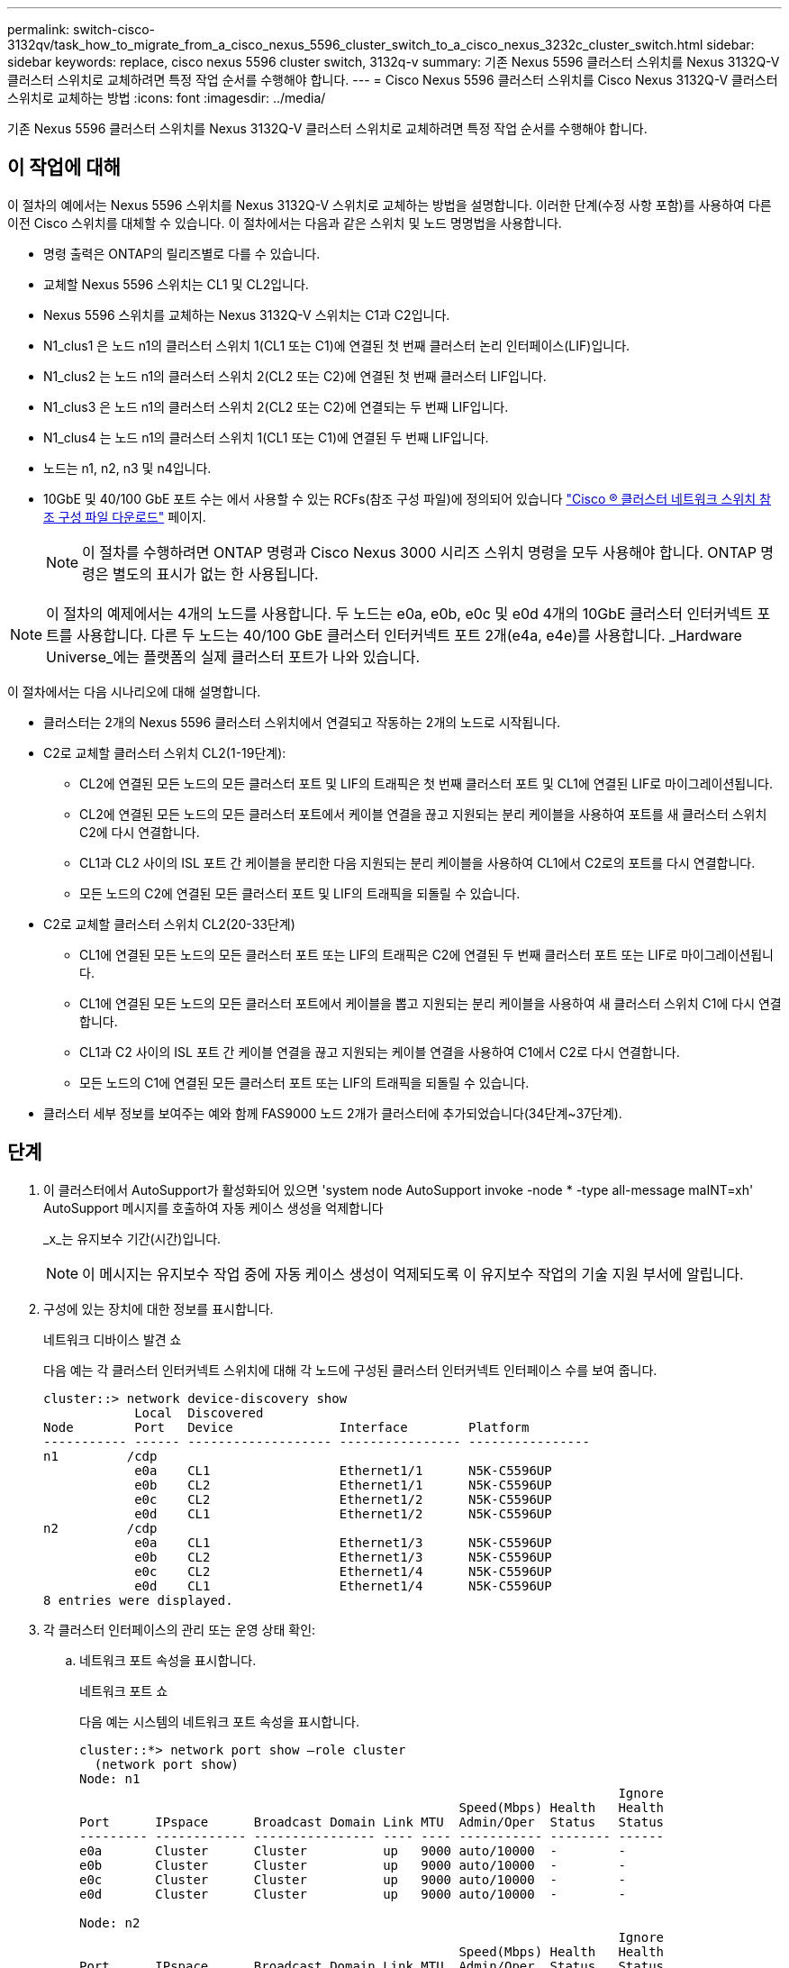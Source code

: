 ---
permalink: switch-cisco-3132qv/task_how_to_migrate_from_a_cisco_nexus_5596_cluster_switch_to_a_cisco_nexus_3232c_cluster_switch.html 
sidebar: sidebar 
keywords: replace, cisco nexus 5596 cluster switch, 3132q-v 
summary: 기존 Nexus 5596 클러스터 스위치를 Nexus 3132Q-V 클러스터 스위치로 교체하려면 특정 작업 순서를 수행해야 합니다. 
---
= Cisco Nexus 5596 클러스터 스위치를 Cisco Nexus 3132Q-V 클러스터 스위치로 교체하는 방법
:icons: font
:imagesdir: ../media/


[role="lead"]
기존 Nexus 5596 클러스터 스위치를 Nexus 3132Q-V 클러스터 스위치로 교체하려면 특정 작업 순서를 수행해야 합니다.



== 이 작업에 대해

이 절차의 예에서는 Nexus 5596 스위치를 Nexus 3132Q-V 스위치로 교체하는 방법을 설명합니다. 이러한 단계(수정 사항 포함)를 사용하여 다른 이전 Cisco 스위치를 대체할 수 있습니다. 이 절차에서는 다음과 같은 스위치 및 노드 명명법을 사용합니다.

* 명령 출력은 ONTAP의 릴리즈별로 다를 수 있습니다.
* 교체할 Nexus 5596 스위치는 CL1 및 CL2입니다.
* Nexus 5596 스위치를 교체하는 Nexus 3132Q-V 스위치는 C1과 C2입니다.
* N1_clus1 은 노드 n1의 클러스터 스위치 1(CL1 또는 C1)에 연결된 첫 번째 클러스터 논리 인터페이스(LIF)입니다.
* N1_clus2 는 노드 n1의 클러스터 스위치 2(CL2 또는 C2)에 연결된 첫 번째 클러스터 LIF입니다.
* N1_clus3 은 노드 n1의 클러스터 스위치 2(CL2 또는 C2)에 연결되는 두 번째 LIF입니다.
* N1_clus4 는 노드 n1의 클러스터 스위치 1(CL1 또는 C1)에 연결된 두 번째 LIF입니다.
* 노드는 n1, n2, n3 및 n4입니다.
* 10GbE 및 40/100 GbE 포트 수는 에서 사용할 수 있는 RCFs(참조 구성 파일)에 정의되어 있습니다 https://mysupport.netapp.com/NOW/download/software/sanswitch/fcp/Cisco/netapp_cnmn/download.shtml["Cisco ® 클러스터 네트워크 스위치 참조 구성 파일 다운로드"^] 페이지.
+
[NOTE]
====
이 절차를 수행하려면 ONTAP 명령과 Cisco Nexus 3000 시리즈 스위치 명령을 모두 사용해야 합니다. ONTAP 명령은 별도의 표시가 없는 한 사용됩니다.

====


[NOTE]
====
이 절차의 예제에서는 4개의 노드를 사용합니다. 두 노드는 e0a, e0b, e0c 및 e0d 4개의 10GbE 클러스터 인터커넥트 포트를 사용합니다. 다른 두 노드는 40/100 GbE 클러스터 인터커넥트 포트 2개(e4a, e4e)를 사용합니다. _Hardware Universe_에는 플랫폼의 실제 클러스터 포트가 나와 있습니다.

====
이 절차에서는 다음 시나리오에 대해 설명합니다.

* 클러스터는 2개의 Nexus 5596 클러스터 스위치에서 연결되고 작동하는 2개의 노드로 시작됩니다.
* C2로 교체할 클러스터 스위치 CL2(1-19단계):
+
** CL2에 연결된 모든 노드의 모든 클러스터 포트 및 LIF의 트래픽은 첫 번째 클러스터 포트 및 CL1에 연결된 LIF로 마이그레이션됩니다.
** CL2에 연결된 모든 노드의 모든 클러스터 포트에서 케이블 연결을 끊고 지원되는 분리 케이블을 사용하여 포트를 새 클러스터 스위치 C2에 다시 연결합니다.
** CL1과 CL2 사이의 ISL 포트 간 케이블을 분리한 다음 지원되는 분리 케이블을 사용하여 CL1에서 C2로의 포트를 다시 연결합니다.
** 모든 노드의 C2에 연결된 모든 클러스터 포트 및 LIF의 트래픽을 되돌릴 수 있습니다.


* C2로 교체할 클러스터 스위치 CL2(20-33단계)
+
** CL1에 연결된 모든 노드의 모든 클러스터 포트 또는 LIF의 트래픽은 C2에 연결된 두 번째 클러스터 포트 또는 LIF로 마이그레이션됩니다.
** CL1에 연결된 모든 노드의 모든 클러스터 포트에서 케이블을 뽑고 지원되는 분리 케이블을 사용하여 새 클러스터 스위치 C1에 다시 연결합니다.
** CL1과 C2 사이의 ISL 포트 간 케이블 연결을 끊고 지원되는 케이블 연결을 사용하여 C1에서 C2로 다시 연결합니다.
** 모든 노드의 C1에 연결된 모든 클러스터 포트 또는 LIF의 트래픽을 되돌릴 수 있습니다.


* 클러스터 세부 정보를 보여주는 예와 함께 FAS9000 노드 2개가 클러스터에 추가되었습니다(34단계~37단계).




== 단계

. 이 클러스터에서 AutoSupport가 활성화되어 있으면 'system node AutoSupport invoke -node * -type all-message maINT=xh' AutoSupport 메시지를 호출하여 자동 케이스 생성을 억제합니다
+
_x_는 유지보수 기간(시간)입니다.

+
[NOTE]
====
이 메시지는 유지보수 작업 중에 자동 케이스 생성이 억제되도록 이 유지보수 작업의 기술 지원 부서에 알립니다.

====
. 구성에 있는 장치에 대한 정보를 표시합니다.
+
네트워크 디바이스 발견 쇼

+
다음 예는 각 클러스터 인터커넥트 스위치에 대해 각 노드에 구성된 클러스터 인터커넥트 인터페이스 수를 보여 줍니다.

+
[listing]
----
cluster::> network device-discovery show
            Local  Discovered
Node        Port   Device              Interface        Platform
----------- ------ ------------------- ---------------- ----------------
n1         /cdp
            e0a    CL1                 Ethernet1/1      N5K-C5596UP
            e0b    CL2                 Ethernet1/1      N5K-C5596UP
            e0c    CL2                 Ethernet1/2      N5K-C5596UP
            e0d    CL1                 Ethernet1/2      N5K-C5596UP
n2         /cdp
            e0a    CL1                 Ethernet1/3      N5K-C5596UP
            e0b    CL2                 Ethernet1/3      N5K-C5596UP
            e0c    CL2                 Ethernet1/4      N5K-C5596UP
            e0d    CL1                 Ethernet1/4      N5K-C5596UP
8 entries were displayed.
----
. 각 클러스터 인터페이스의 관리 또는 운영 상태 확인:
+
.. 네트워크 포트 속성을 표시합니다.
+
네트워크 포트 쇼

+
다음 예는 시스템의 네트워크 포트 속성을 표시합니다.

+
[listing]
----
cluster::*> network port show –role cluster
  (network port show)
Node: n1
                                                                       Ignore
                                                  Speed(Mbps) Health   Health
Port      IPspace      Broadcast Domain Link MTU  Admin/Oper  Status   Status
--------- ------------ ---------------- ---- ---- ----------- -------- ------
e0a       Cluster      Cluster          up   9000 auto/10000  -        -
e0b       Cluster      Cluster          up   9000 auto/10000  -        -
e0c       Cluster      Cluster          up   9000 auto/10000  -        -
e0d       Cluster      Cluster          up   9000 auto/10000  -        -

Node: n2
                                                                       Ignore
                                                  Speed(Mbps) Health   Health
Port      IPspace      Broadcast Domain Link MTU  Admin/Oper  Status   Status
--------- ------------ ---------------- ---- ---- ----------- -------- ------
e0a       Cluster      Cluster          up   9000  auto/10000 -        -
e0b       Cluster      Cluster          up   9000  auto/10000 -        -
e0c       Cluster      Cluster          up   9000  auto/10000 -        -
e0d       Cluster      Cluster          up   9000  auto/10000 -        -
8 entries were displayed.
----
.. 논리 인터페이스에 대한 정보 표시: + "network interface show"
+
다음 예에서는 시스템의 모든 LIF에 대한 일반 정보를 표시합니다.

+
[listing]
----
cluster::*> network interface show -role cluster
 (network interface show)
            Logical    Status     Network            Current       Current Is
Vserver     Interface  Admin/Oper Address/Mask       Node          Port    Home
----------- ---------- ---------- ------------------ ------------- ------- ----
Cluster
            n1_clus1   up/up      10.10.0.1/24       n1            e0a     true
            n1_clus2   up/up      10.10.0.2/24       n1            e0b     true
            n1_clus3   up/up      10.10.0.3/24       n1            e0c     true
            n1_clus4   up/up      10.10.0.4/24       n1            e0d     true
            n2_clus1   up/up      10.10.0.5/24       n2            e0a     true
            n2_clus2   up/up      10.10.0.6/24       n2            e0b     true
            n2_clus3   up/up      10.10.0.7/24       n2            e0c     true
            n2_clus4   up/up      10.10.0.8/24       n2            e0d     true
8 entries were displayed.
----
.. 검색된 클러스터 스위치에 대한 정보 표시: + 'system cluster-switch show
+
다음 예는 클러스터에 알려진 클러스터 스위치와 해당 관리 IP 주소를 표시합니다.

+
[listing]
----
cluster::*> system cluster-switch show

Switch                        Type               Address         Model
----------------------------- ------------------ --------------- ---------------
CL1                           cluster-network    10.10.1.101     NX5596
     Serial Number: 01234567
      Is Monitored: true
            Reason:
  Software Version: Cisco Nexus Operating System (NX-OS) Software, Version
                    7.1(1)N1(1)
    Version Source: CDP
CL2                           cluster-network    10.10.1.102     NX5596
     Serial Number: 01234568
      Is Monitored: true
            Reason:
  Software Version: Cisco Nexus Operating System (NX-OS) Software, Version
                    7.1(1)N1(1)
    Version Source: CDP

2 entries were displayed.
----


. 클러스터 LIF clus1과 clus2의 두 노드에서 '-auto-revert' 매개 변수를 'false'로 설정합니다.
+
네트워크 인터페이스 수정

+
[listing]
----

cluster::*> network interface modify -vserver node1 -lif clus1 -auto-revert false
cluster::*> network interface modify -vserver node1 -lif clus2 -auto-revert false
cluster::*> network interface modify -vserver node2 -lif clus1 -auto-revert false
cluster::*> network interface modify -vserver node2 -lif clus2 -auto-revert false
----
. 필요에 따라 새 3132Q-V 스위치에 적절한 RCF 및 이미지가 설치되었는지 확인하고 사용자 및 암호, 네트워크 주소 등과 같은 필수 사이트 사용자 지정을 수행합니다.
+
이때 두 스위치를 모두 준비해야 합니다. RCF 및 이미지를 업그레이드해야 하는 경우 다음 단계를 따르십시오.

+
.. NetApp Support 사이트의 _Cisco 이더넷 스위치_ 페이지로 이동하십시오.
+
http://support.netapp.com/NOW/download/software/cm_switches/["Cisco 이더넷 스위치"^]

.. 스위치 및 필요한 소프트웨어 버전을 해당 페이지의 표에 기록합니다.
.. RCF의 적절한 버전을 다운로드합니다.
.. Description * 페이지에서 * continue * 를 클릭하고 사용권 계약에 동의한 다음 * Download * 페이지의 지침에 따라 RCF를 다운로드합니다.
.. 해당 버전의 이미지 소프트웨어를 다운로드합니다.
+
__ONTAP 8.x 이상 클러스터 및 관리 네트워크 스위치 참조 구성 파일_ 다운로드 페이지를 참조하여 해당 버전을 클릭합니다.

+
올바른 버전을 찾으려면 _ONTAP 8.x 이상 클러스터 네트워크 스위치 다운로드 페이지_를 참조하십시오.



. 교체할 두 번째 Nexus 5596 스위치에 연결된 LIF 마이그레이션:
+
네트워크 인터페이스 마이그레이션

+
다음 예에서는 n1과 n2 를 보여 주지만 LIF 마이그레이션은 모든 노드에서 수행되어야 합니다.

+
[listing]
----
cluster::*> network interface migrate -vserver Cluster -lif n1_clus2 -source-node n1 –
destination-node n1 -destination-port e0a
cluster::*> network interface migrate -vserver Cluster -lif n1_clus3 -source-node n1 –
destination-node n1 -destination-port e0d
cluster::*> network interface migrate -vserver Cluster -lif n2_clus2 -source-node n2 –
destination-node n2 -destination-port e0a
cluster::*> network interface migrate -vserver Cluster -lif n2_clus3 -source-node n2 –
destination-node n2 -destination-port e0d
----
. 클러스터의 상태 확인:
+
네트워크 인터페이스 쇼

+
다음 예에서는 이전 'network interface migrate' 명령의 결과를 보여 줍니다.

+
[listing]
----
cluster::*> network interface show -role cluster
 (network interface show)
            Logical    Status     Network            Current       Current Is
Vserver     Interface  Admin/Oper Address/Mask       Node          Port    Home
----------- ---------- ---------- ------------------ ------------- ------- ----
Cluster
            n1_clus1   up/up      10.10.0.1/24       n1            e0a     true
            n1_clus2   up/up      10.10.0.2/24       n1            e0a     false
            n1_clus3   up/up      10.10.0.3/24       n1            e0d     false
            n1_clus4   up/up      10.10.0.4/24       n1            e0d     true
            n2_clus1   up/up      10.10.0.5/24       n2            e0a     true
            n2_clus2   up/up      10.10.0.6/24       n2            e0a     false
            n2_clus3   up/up      10.10.0.7/24       n2            e0d     false
            n2_clus4   up/up      10.10.0.8/24       n2            e0d     true
8 entries were displayed.
----
. 스위치 CL2에 물리적으로 연결된 클러스터 인터커넥트 포트를 종료합니다.
+
네트워크 포트 수정

+
다음 명령을 실행하면 n1과 n2 에서 지정된 포트가 종료되지만 모든 노드에서 포트가 종료되어야 합니다.

+
[listing]
----

cluster::*> network port modify -node n1 -port e0b -up-admin false
cluster::*> network port modify -node n1 -port e0c -up-admin false
cluster::*> network port modify -node n2 -port e0b -up-admin false
cluster::*> network port modify -node n2 -port e0c -up-admin false
----
. 원격 클러스터 인터페이스에 대해 ping을 수행하고 RPC 서버 검사를 수행합니다.
+
'클러스터 ping 클러스터'

+
다음 예는 원격 클러스터 인터페이스를 ping하는 방법을 보여줍니다.

+
[listing]
----
cluster::*> cluster ping-cluster -node n1
Host is n1
Getting addresses from network interface table...
Cluster n1_clus1 n1		e0a	10.10.0.1
Cluster n1_clus2 n1		e0b	10.10.0.2
Cluster n1_clus3 n1		e0c	10.10.0.3
Cluster n1_clus4 n1		e0d	10.10.0.4
Cluster n2_clus1 n2		e0a	10.10.0.5
Cluster n2_clus2 n2		e0b	10.10.0.6
Cluster n2_clus3 n2		e0c	10.10.0.7
Cluster n2_clus4 n2		e0d	10.10.0.8

Local = 10.10.0.1 10.10.0.2 10.10.0.3 10.10.0.4
Remote = 10.10.0.5 10.10.0.6 10.10.0.7 10.10.0.8
Cluster Vserver Id = 4294967293
Ping status:
....
Basic connectivity succeeds on 16 path(s)
Basic connectivity fails on 0 path(s)
................
Detected 1500 byte MTU on 16 path(s):
    Local 10.10.0.1 to Remote 10.10.0.5
    Local 10.10.0.1 to Remote 10.10.0.6
    Local 10.10.0.1 to Remote 10.10.0.7
    Local 10.10.0.1 to Remote 10.10.0.8
    Local 10.10.0.2 to Remote 10.10.0.5
    Local 10.10.0.2 to Remote 10.10.0.6
    Local 10.10.0.2 to Remote 10.10.0.7
    Local 10.10.0.2 to Remote 10.10.0.8
    Local 10.10.0.3 to Remote 10.10.0.5
    Local 10.10.0.3 to Remote 10.10.0.6
    Local 10.10.0.3 to Remote 10.10.0.7
    Local 10.10.0.3 to Remote 10.10.0.8
    Local 10.10.0.4 to Remote 10.10.0.5
    Local 10.10.0.4 to Remote 10.10.0.6
    Local 10.10.0.4 to Remote 10.10.0.7
    Local 10.10.0.4 to Remote 10.10.0.8
Larger than PMTU communication succeeds on 16 path(s)
RPC status:
4 paths up, 0 paths down (tcp check)
4 paths up, 0 paths down (udp check
----
. 활성 Nexus 5596 스위치 CL1에서 ISL 포트 41 ~ 48을 종료합니다.
+
다음 예에서는 Nexus 5596 스위치 CL1에서 ISL 포트 41 ~ 48을 종료하는 방법을 보여 줍니다.

+
[listing]
----

(CL1)# configure
(CL1)(Config)# interface e1/41-48
(CL1)(config-if-range)# shutdown
(CL1)(config-if-range)# exit
(CL1)(Config)# exit
(CL1)#
----
+
Nexus 5010 또는 5020을 교체하는 경우 1페이지의 ISL에 적합한 포트 번호를 지정하십시오.

. CL1과 C2 사이에 임시 ISL을 구축합니다.
+
다음 예에서는 CL1과 C2 간에 임시 ISL을 설정하는 방법을 보여 줍니다.

+
[source, nolinebreak]
----

C2# configure
C2(config)# interface port-channel 2
C2(config-if)# switchport mode trunk
C2(config-if)# spanning-tree port type network
C2(config-if)# mtu 9216
C2(config-if)# interface breakout module 1 port 24 map 10g-4x
C2(config)# interface e1/24/1-4
C2(config-if-range)# switchport mode trunk
C2(config-if-range)# mtu 9216
C2(config-if-range)# channel-group 2 mode active
C2(config-if-range)# exit
C2(config-if)# exit
----
. 모든 노드에서 Nexus 5596 스위치 CL2에 연결된 모든 케이블을 분리합니다.
+
지원되는 케이블 연결을 사용하여 모든 노드의 분리된 포트를 Nexus 3132Q-V 스위치 C2에 다시 연결합니다.

. Nexus 5596 스위치 CL2에서 모든 케이블을 분리합니다.
+
새 Cisco 3132Q-V 스위치 C2의 포트 1/24를 기존 Nexus 5596, CL1의 포트 45-48에 연결하는 SFP+ 브레이크아웃 케이블에 해당 Cisco QSFP를 연결합니다.

. 실행 중인 구성에서 인터페이스 eth1/45-48에 이미 채널 그룹 1 모드가 활성화되어 있는지 확인합니다.
. 활성 Nexus 5596 스위치 CL1에서 ISL 포트 45 - 48을 가져옵니다.
+
다음 예에서는 ISL 포트 45 - 48이 가동되는 것을 보여 줍니다.

+
[listing]
----

(CL1)# configure
(CL1)(Config)# interface e1/45-48
(CL1)(config-if-range)# no shutdown
(CL1)(config-if-range)# exit
(CL1)(Config)# exit
(CL1)#
----
. Nexus 5596 스위치 CL1에서 ISL이 "작동" 상태인지 확인합니다.
+
'포트-채널 요약

+
포트 eth1/45 ~ eth1/48은 포트 채널에서 ISL 포트가 "UP"임을 나타내는 (P)이어야 합니다.

+
[listing]
----
Example
CL1# show port-channel summary
Flags: D - Down         P - Up in port-channel (members)
       I - Individual   H - Hot-standby (LACP only)
       s - Suspended    r - Module-removed
       S - Switched     R - Routed
       U - Up (port-channel)
       M - Not in use. Min-links not met
--------------------------------------------------------------------------------
Group Port-        Type   Protocol  Member Ports
      Channel
--------------------------------------------------------------------------------
1     Po1(SU)      Eth    LACP      Eth1/41(D)   Eth1/42(D)   Eth1/43(D)
                                    Eth1/44(D)   Eth1/45(P)   Eth1/46(P)
                                    Eth1/47(P)   Eth1/48(P)
----
. 3132Q-V 스위치 C2에서 ISL이 "UP"인지 확인합니다.
+
'포트-채널 요약

+
포트 eth1/24/1, eth1/24/2, eth1/24/3 및 eth1/24/4는 포트 채널에서 ISL 포트가 "UP"임을 나타내는 P를 표시해야 합니다.

+
[listing]
----
C2# show port-channel summary
Flags: D - Down         P - Up in port-channel (members)
       I - Individual   H - Hot-standby (LACP only)
       s - Suspended    r - Module-removed
       S - Switched     R - Routed
       U - Up (port-channel)
       M - Not in use. Min-links not met
--------------------------------------------------------------------------------
Group Port-        Type   Protocol  Member Ports
      Channel
--------------------------------------------------------------------------------
1     Po1(SU)      Eth    LACP      Eth1/31(D)   Eth1/32(D)
2     Po2(SU)      Eth    LACP      Eth1/24/1(P)  Eth1/24/2(P)  Eth1/24/3(P)
                                    Eth1/24/4(P)
----
. 모든 노드에서 3132Q-V 스위치 C2에 연결된 모든 클러스터 인터커넥트 포트를 불러옵니다.
+
네트워크 포트 수정

+
다음 예에서는 n1 및 n2 노드에서 지정된 포트가 가동되는 것을 보여 줍니다.

+
[listing]
----

cluster::*> network port modify -node n1 -port e0b -up-admin true
cluster::*> network port modify -node n1 -port e0c -up-admin true
cluster::*> network port modify -node n2 -port e0b -up-admin true
cluster::*> network port modify -node n2 -port e0c -up-admin true
----
. 모든 노드에서 C2에 연결된 마이그레이션된 모든 클러스터 인터커넥트 LIF를 되돌립니다.
+
네트워크 인터페이스 복원

+
다음 예에서는 n1 및 n2 노드의 홈 포트로 되돌아갈 마이그레이션된 클러스터 LIF를 보여 줍니다.

+
[listing]
----


cluster::*> network interface revert -vserver Cluster -lif n1_clus2
cluster::*> network interface revert -vserver Cluster -lif n1_clus3
cluster::*> network interface revert -vserver Cluster -lif n2_clus2
cluster::*> network interface revert -vserver Cluster -lif n2_clus3
----
. 모든 클러스터 인터커넥트 포트가 이제 홈 으로 되돌려졌는지 확인합니다.
+
네트워크 인터페이스 쇼

+
다음 예제는 clus2의 LIF가 홈 포트로 되돌려진 것을 보여 주고 현재 포트 열의 포트가 "홈" 열에서 "참" 상태인 경우 LIF가 성공적으로 되돌려지는 것을 보여 줍니다. '홈'이 '거짓'이면 LIF는 되돌릴 수 없습니다.

+
[listing]
----
cluster::*> network interface show -role cluster
(network interface show)
            Logical    Status     Network            Current       Current Is
Vserver     Interface  Admin/Oper Address/Mask       Node          Port    Home
----------- ---------- ---------- ------------------ ------------- ------- ----
Cluster
            n1_clus1   up/up      10.10.0.1/24       n1            e0a     true
            n1_clus2   up/up      10.10.0.2/24       n1            e0b     true
            n1_clus3   up/up      10.10.0.3/24       n1            e0c     true
            n1_clus4   up/up      10.10.0.4/24       n1            e0d     true
            n2_clus1   up/up      10.10.0.5/24       n2            e0a     true
            n2_clus2   up/up      10.10.0.6/24       n2            e0b     true
            n2_clus3   up/up      10.10.0.7/24       n2            e0c     true
            n2_clus4   up/up      10.10.0.8/24       n2            e0d     true
8 entries were displayed.
----
. 클러스터된 포트가 연결되었는지 확인합니다.
+
네트워크 포트 쇼

+
다음 예에서는 이전의 'network port modify' 명령의 결과를 보여 주며, 모든 클러스터 상호 연결이 'up'인지 확인합니다.

+
[listing]
----
cluster::*> network port show -role cluster
  (network port show)
Node: n1
                                                                       Ignore
                                                  Speed(Mbps) Health   Health
Port      IPspace      Broadcast Domain Link MTU  Admin/Oper  Status   Status
--------- ------------ ---------------- ---- ---- ----------- -------- ------
e0a       Cluster      Cluster          up   9000 auto/10000  -        -
e0b       Cluster      Cluster          up   9000 auto/10000  -        -
e0c       Cluster      Cluster          up   9000 auto/10000  -        -
e0d       Cluster      Cluster          up   9000 auto/10000  -        -

Node: n2
                                                                       Ignore
                                                  Speed(Mbps) Health   Health
Port      IPspace      Broadcast Domain Link MTU  Admin/Oper  Status   Status
--------- ------------ ---------------- ---- ---- ----------- -------- ------
e0a       Cluster      Cluster          up   9000  auto/10000 -        -
e0b       Cluster      Cluster          up   9000  auto/10000 -        -
e0c       Cluster      Cluster          up   9000  auto/10000 -        -
e0d       Cluster      Cluster          up   9000  auto/10000 -        -
8 entries were displayed.
----
. 원격 클러스터 인터페이스에 대해 ping을 수행하고 RPC 서버 검사를 수행합니다.
+
'클러스터 ping 클러스터'

+
다음 예는 원격 클러스터 인터페이스를 ping하는 방법을 보여줍니다.

+
[listing]
----
cluster::*> cluster ping-cluster -node n1
Host is n1
Getting addresses from network interface table...
Cluster n1_clus1 n1		e0a	10.10.0.1
Cluster n1_clus2 n1		e0b	10.10.0.2
Cluster n1_clus3 n1		e0c	10.10.0.3
Cluster n1_clus4 n1		e0d	10.10.0.4
Cluster n2_clus1 n2		e0a	10.10.0.5
Cluster n2_clus2 n2		e0b	10.10.0.6
Cluster n2_clus3 n2		e0c	10.10.0.7
Cluster n2_clus4 n2		e0d	10.10.0.8

Local = 10.10.0.1 10.10.0.2 10.10.0.3 10.10.0.4
Remote = 10.10.0.5 10.10.0.6 10.10.0.7 10.10.0.8
Cluster Vserver Id = 4294967293
Ping status:
....
Basic connectivity succeeds on 16 path(s)
Basic connectivity fails on 0 path(s)
................
Detected 1500 byte MTU on 16 path(s):
    Local 10.10.0.1 to Remote 10.10.0.5
    Local 10.10.0.1 to Remote 10.10.0.6
    Local 10.10.0.1 to Remote 10.10.0.7
    Local 10.10.0.1 to Remote 10.10.0.8
    Local 10.10.0.2 to Remote 10.10.0.5
    Local 10.10.0.2 to Remote 10.10.0.6
    Local 10.10.0.2 to Remote 10.10.0.7
    Local 10.10.0.2 to Remote 10.10.0.8
    Local 10.10.0.3 to Remote 10.10.0.5
    Local 10.10.0.3 to Remote 10.10.0.6
    Local 10.10.0.3 to Remote 10.10.0.7
    Local 10.10.0.3 to Remote 10.10.0.8
    Local 10.10.0.4 to Remote 10.10.0.5
    Local 10.10.0.4 to Remote 10.10.0.6
    Local 10.10.0.4 to Remote 10.10.0.7
    Local 10.10.0.4 to Remote 10.10.0.8
Larger than PMTU communication succeeds on 16 path(s)
RPC status:
4 paths up, 0 paths down (tcp check)
4 paths up, 0 paths down (udp check)
----
. 클러스터의 각 노드에서 교체할 첫 번째 Nexus 5596 스위치 CL1과 연결된 인터페이스를 마이그레이션합니다.
+
네트워크 인터페이스 마이그레이션

+
다음 예에서는 n1 및 n2 노드에서 마이그레이션되는 포트 또는 LIF를 보여 줍니다.

+
[listing]
----

cluster::*> network interface migrate -vserver Cluster -lif n1_clus1 -source-node n1 -
destination-node n1 -destination-port e0b
cluster::*> network interface migrate -vserver Cluster -lif n1_clus4 -source-node n1 -
destination-node n1 -destination-port e0c
cluster::*> network interface migrate -vserver Cluster -lif n2_clus1 -source-node n2 -
destination-node n2 -destination-port e0b
cluster::*> network interface migrate -vserver Cluster -lif n2_clus4 -source-node n2 -
destination-node n2 -destination-port e0c
----
. 클러스터 상태 확인:
+
네트워크 인터페이스 쇼

+
다음 예에서는 필요한 클러스터 LIF가 클러스터 스위치 C2에서 호스팅되는 적절한 클러스터 포트로 마이그레이션되었음을 보여 줍니다.

+
[listing]
----
 (network interface show)
            Logical    Status     Network            Current       Current Is
Vserver     Interface  Admin/Oper Address/Mask       Node          Port    Home
----------- ---------- ---------- ------------------ ------------- ------- ----
Cluster
            n1_clus1   up/up      10.10.0.1/24       n1            e0b     false
            n1_clus2   up/up      10.10.0.2/24       n1            e0b     true
            n1_clus3   up/up      10.10.0.3/24       n1            e0c     true
            n1_clus4   up/up      10.10.0.4/24       n1            e0c     false
            n2_clus1   up/up      10.10.0.5/24       n2            e0b     false
            n2_clus2   up/up      10.10.0.6/24       n2            e0b     true
            n2_clus3   up/up      10.10.0.7/24       n2            e0c     true
            n2_clus4   up/up      10.10.0.8/24       n2            e0c     false
8 entries were displayed.

----- ------- ----
----
. 모든 노드에서 CL1에 연결된 노드 포트를 종료합니다.
+
네트워크 포트 수정

+
다음 예는 n1 및 n2 노드에서 종료되는 지정된 포트를 보여줍니다.

+
[listing]
----

cluster::*> network port modify -node n1 -port e0a -up-admin false
cluster::*> network port modify -node n1 -port e0d -up-admin false
cluster::*> network port modify -node n2 -port e0a -up-admin false
cluster::*> network port modify -node n2 -port e0d -up-admin false
----
. 활성 3132Q-V 스위치 C2:'셧다운'에서 ISL 포트 24, 31 및 32를 종료합니다
+
다음 예에서는 ISL 24, 31 및 32를 종료하는 방법을 보여 줍니다.

+
[source, noline]
----

C2# configure
C2(Config)# interface e1/24/1-4
C2(config-if-range)# shutdown
C2(config-if-range)# exit
C2(config)# interface 1/31-32
C2(config-if-range)# shutdown
C2(config-if-range)# exit
C2(config-if)# exit
C2#
----
. 모든 노드에서 Nexus 5596 스위치 CL1에 연결된 모든 케이블을 분리합니다.
+
지원되는 케이블 연결을 사용하여 모든 노드의 분리된 포트를 Nexus 3132Q-V 스위치 C1에 다시 연결합니다.

. Nexus 3132Q-V C2 포트 e1/24에서 QSFP 브레이크아웃 케이블을 분리합니다.
+
지원되는 Cisco QSFP 광 케이블 또는 직접 연결 케이블을 사용하여 C1의 포트 e1/31 및 e1/32를 C2의 포트 e1/31 및 e1/32에 연결합니다.

. 포트 24에서 구성을 복원하고 C2에서 임시 포트 채널 2를 제거합니다.
+
[source, nolinebreak]
----

C2# configure
C2(config)# no interface breakout module 1 port 24 map 10g-4x
C2(config)# no interface port-channel 2
C2(config-if)# int e1/24
C2(config-if)# description 40GbE Node Port
C2(config-if)# spanning-tree port type edge
C2(config-if)# spanning-tree bpduguard enable
C2(config-if)# mtu 9216
C2(config-if-range)# exit
C2(config)# exit
C2# copy running-config startup-config
[########################################] 100%
Copy Complete.
----
. 활성 3132Q-V 스위치인 C2에서 ISL 포트 31 및 32를 "no shutdown"으로 불러옵니다
+
다음 예에서는 3132Q-V 스위치 C2에서 ISL 31 및 32를 가져오는 방법을 보여 줍니다.

+
[listing]
----


C2# configure
C2(config)# interface ethernet 1/31-32
C2(config-if-range)# no shutdown
C2(config-if-range)# exit
C2(config)# exit
C2# copy running-config startup-config
[########################################] 100%
Copy Complete.
----
. 3132Q-V 스위치 C2:'포트-채널 요약'에서 ISL 연결이 'UP'인지 확인합니다
+
포트 Eth1/31과 Eth1/32는 포트 채널에서 ISL 포트가 모두 "위쪽"으로 표시되어야 합니다.

+
[listing]
----

C1# show port-channel summary
Flags: D - Down         P - Up in port-channel (members)
       I - Individual   H - Hot-standby (LACP only)
       s - Suspended    r - Module-removed
       S - Switched     R - Routed
       U - Up (port-channel)
       M - Not in use. Min-links not met
--------------------------------------------------------------------------------
Group Port-        Type   Protocol  Member Ports
      Channel
--------------------------------------------------------------------------------
1     Po1(SU)      Eth    LACP      Eth1/31(P)   Eth1/32(P)
----
. 모든 노드에서 새 3132Q-V 스위치 C1에 연결된 모든 클러스터 인터커넥트 포트를 불러옵니다.
+
네트워크 포트 수정

+
다음 예에서는 3132Q-V 스위치 C1에서 n1 및 n2에 대해 연결되는 모든 클러스터 인터커넥트 포트를 보여 줍니다.

+
[listing]
----

cluster::*> network port modify -node n1 -port e0a -up-admin true
cluster::*> network port modify -node n1 -port e0d -up-admin true
cluster::*> network port modify -node n2 -port e0a -up-admin true
cluster::*> network port modify -node n2 -port e0d -up-admin true
----
. 클러스터 노드 포트의 상태 'network port show'를 확인한다
+
다음 예에서는 새 3132Q-V 스위치 C1의 모든 노드에 있는 모든 클러스터 인터커넥트 포트가 "UP"인지 확인합니다.

+
[listing]
----
cluster::*> network port show –role cluster
  (network port show)
Node: n1
                                                                       Ignore
                                                  Speed(Mbps) Health   Health
Port      IPspace      Broadcast Domain Link MTU  Admin/Oper  Status   Status
--------- ------------ ---------------- ---- ---- ----------- -------- ------
e0a       Cluster      Cluster          up   9000 auto/10000  -        -
e0b       Cluster      Cluster          up   9000 auto/10000  -        -
e0c       Cluster      Cluster          up   9000 auto/10000  -        -
e0d       Cluster      Cluster          up   9000 auto/10000  -        -

Node: n2
                                                                       Ignore
                                                  Speed(Mbps) Health   Health
Port      IPspace      Broadcast Domain Link MTU  Admin/Oper  Status   Status
--------- ------------ ---------------- ---- ---- ----------- -------- ------
e0a       Cluster      Cluster          up   9000  auto/10000 -        -
e0b       Cluster      Cluster          up   9000  auto/10000 -        -
e0c       Cluster      Cluster          up   9000  auto/10000 -        -
e0d       Cluster      Cluster          up   9000  auto/10000 -        -
8 entries were displayed.
----
. 모든 노드에서 특정 클러스터 LIF를 홈 포트로 되돌립니다.
+
네트워크 인터페이스 복원

+
다음 예에서는 n1 및 n2 노드의 홈 포트로 되돌아갈 특정 클러스터 LIF를 보여 줍니다.

+
[listing]
----

cluster::*> network interface revert -vserver Cluster -lif n1_clus1
cluster::*> network interface revert -vserver Cluster -lif n1_clus4
cluster::*> network interface revert -vserver Cluster -lif n2_clus1
cluster::*> network interface revert -vserver Cluster -lif n2_clus4
----
. 인터페이스가 홈 인터페이스인지 확인합니다.
+
네트워크 인터페이스 쇼

+
다음 예에서는 n1과 n2에 대해 클러스터 인터커넥트 인터페이스의 상태가 'UP'이고 'is home'으로 표시되어 있습니다.

+
[listing]
----
cluster::*> network interface show -role cluster
 (network interface show)
            Logical    Status     Network            Current       Current Is
Vserver     Interface  Admin/Oper Address/Mask       Node          Port    Home
----------- ---------- ---------- ------------------ ------------- ------- ----
Cluster
            n1_clus1   up/up      10.10.0.1/24       n1            e0a     true
            n1_clus2   up/up      10.10.0.2/24       n1            e0b     true
            n1_clus3   up/up      10.10.0.3/24       n1            e0c     true
            n1_clus4   up/up      10.10.0.4/24       n1            e0d     true
            n2_clus1   up/up      10.10.0.5/24       n2            e0a     true
            n2_clus2   up/up      10.10.0.6/24       n2            e0b     true
            n2_clus3   up/up      10.10.0.7/24       n2            e0c     true
            n2_clus4   up/up      10.10.0.8/24       n2            e0d     true
8 entries were displayed.
----
. 원격 클러스터 인터페이스에 대해 ping을 수행한 다음 원격 프로시저 호출 서버 검사를 수행합니다.
+
'클러스터 ping 클러스터'

+
다음 예는 원격 클러스터 인터페이스를 ping하는 방법을 보여줍니다.

+
[listing]
----
cluster::*> cluster ping-cluster -node n1
Host is n1
Getting addresses from network interface table...
Cluster n1_clus1 n1		e0a	10.10.0.1
Cluster n1_clus2 n1		e0b	10.10.0.2
Cluster n1_clus3 n1		e0c	10.10.0.3
Cluster n1_clus4 n1		e0d	10.10.0.4
Cluster n2_clus1 n2		e0a	10.10.0.5
Cluster n2_clus2 n2		e0b	10.10.0.6
Cluster n2_clus3 n2		e0c	10.10.0.7
Cluster n2_clus4 n2		e0d	10.10.0.8

Local = 10.10.0.1 10.10.0.2 10.10.0.3 10.10.0.4
Remote = 10.10.0.5 10.10.0.6 10.10.0.7 10.10.0.8
Cluster Vserver Id = 4294967293
Ping status:
....
Basic connectivity succeeds on 16 path(s)
Basic connectivity fails on 0 path(s)
................
Detected 1500 byte MTU on 16 path(s):
    Local 10.10.0.1 to Remote 10.10.0.5
    Local 10.10.0.1 to Remote 10.10.0.6
    Local 10.10.0.1 to Remote 10.10.0.7
    Local 10.10.0.1 to Remote 10.10.0.8
    Local 10.10.0.2 to Remote 10.10.0.5
    Local 10.10.0.2 to Remote 10.10.0.6
    Local 10.10.0.2 to Remote 10.10.0.7
    Local 10.10.0.2 to Remote 10.10.0.8
    Local 10.10.0.3 to Remote 10.10.0.5
    Local 10.10.0.3 to Remote 10.10.0.6
    Local 10.10.0.3 to Remote 10.10.0.7
    Local 10.10.0.3 to Remote 10.10.0.8
    Local 10.10.0.4 to Remote 10.10.0.5
    Local 10.10.0.4 to Remote 10.10.0.6
    Local 10.10.0.4 to Remote 10.10.0.7
    Local 10.10.0.4 to Remote 10.10.0.8
Larger than PMTU communication succeeds on 16 path(s)
RPC status:
4 paths up, 0 paths down (tcp check)
4 paths up, 0 paths down (udp check)
----
. Nexus 3132Q-V 클러스터 스위치에 노드를 추가하여 클러스터를 확장합니다.
. 구성에 있는 장치에 대한 정보를 표시합니다.
+
** 네트워크 디바이스 발견 쇼
** 네트워크 포트 show-role cluster
** 네트워크 인터페이스 show-role cluster
** 'system cluster-switch show' + 다음 예에서는 Nexus 3132Q-V 클러스터 스위치 양쪽 모두에서 포트 e1/7 및 e1/8에 각각 연결된 40GbE 클러스터 포트가 있는 노드 n3 및 n4를 보여 줍니다. 사용되는 40GbE 클러스터 인터커넥트 포트는 e4a 및 e4e입니다.
+
[listing]
----
cluster::> network device-discovery show
            Local  Discovered
Node        Port   Device              Interface        Platform
----------- ------ ------------------- ---------------- ----------------
n1         /cdp
            e0a    C1                 Ethernet1/1/1    N3K-C3132Q-V
            e0b    C2                 Ethernet1/1/1    N3K-C3132Q-V
            e0c    C2                 Ethernet1/1/2    N3K-C3132Q-V
            e0d    C1                 Ethernet1/1/2    N3K-C3132Q-V
n2         /cdp
            e0a    C1                 Ethernet1/1/3    N3K-C3132Q-V
            e0b    C2                 Ethernet1/1/3    N3K-C3132Q-V
            e0c    C2                 Ethernet1/1/4    N3K-C3132Q-V
            e0d    C1                 Ethernet1/1/4    N3K-C3132Q-V
n3         /cdp
            e4a    C1                 Ethernet1/7      N3K-C3132Q-V
            e4e    C2                 Ethernet1/7      N3K-C3132Q-V
n4         /cdp
            e4a    C1                 Ethernet1/8      N3K-C3132Q-V
            e4e    C2                 Ethernet1/8      N3K-C3132Q-V
12 entries were displayed.
----
+
[listing]
----
cluster::*> network port show –role cluster
  (network port show)
Node: n1
                                                                       Ignore
                                                  Speed(Mbps) Health   Health
Port      IPspace      Broadcast Domain Link MTU  Admin/Oper  Status   Status
--------- ------------ ---------------- ---- ---- ----------- -------- ------
e0a       Cluster      Cluster          up   9000 auto/10000  -        -
e0b       Cluster      Cluster          up   9000 auto/10000  -        -
e0c       Cluster      Cluster          up   9000 auto/10000  -        -
e0d       Cluster      Cluster          up   9000 auto/10000  -        -

Node: n2
                                                                       Ignore
                                                  Speed(Mbps) Health   Health
Port      IPspace      Broadcast Domain Link MTU  Admin/Oper  Status   Status
--------- ------------ ---------------- ---- ---- ----------- -------- ------
e0a       Cluster      Cluster          up   9000  auto/10000 -        -
e0b       Cluster      Cluster          up   9000  auto/10000 -        -
e0c       Cluster      Cluster          up   9000  auto/10000 -        -
e0d       Cluster      Cluster          up   9000  auto/10000 -        -

Node: n3
                                                                       Ignore
                                                  Speed(Mbps) Health   Health
Port      IPspace      Broadcast Domain Link MTU  Admin/Oper  Status   Status
--------- ------------ ---------------- ---- ---- ----------- -------- ------
e4a       Cluster      Cluster          up   9000 auto/40000  -        -
e4e       Cluster      Cluster          up   9000 auto/40000  -        -

Node: n4
                                                                       Ignore
                                                  Speed(Mbps) Health   Health
Port      IPspace      Broadcast Domain Link MTU  Admin/Oper  Status   Status
--------- ------------ ---------------- ---- ---- ----------- -------- ------
e4a       Cluster      Cluster          up   9000 auto/40000  -        -
e4e       Cluster      Cluster          up   9000 auto/40000  -        -
12 entries were displayed.
----
+
[listing]
----
cluster::*> network interface show -role cluster
 (network interface show)
            Logical    Status     Network            Current       Current Is
Vserver     Interface  Admin/Oper Address/Mask       Node          Port    Home
----------- ---------- ---------- ------------------ ------------- ------- ----
Cluster
            n1_clus1   up/up      10.10.0.1/24       n1            e0a     true
            n1_clus2   up/up      10.10.0.2/24       n1            e0b     true
            n1_clus3   up/up      10.10.0.3/24       n1            e0c     true
            n1_clus4   up/up      10.10.0.4/24       n1            e0d     true
            n2_clus1   up/up      10.10.0.5/24       n2            e0a     true
            n2_clus2   up/up      10.10.0.6/24       n2            e0b     true
            n2_clus3   up/up      10.10.0.7/24       n2            e0c     true
            n2_clus4   up/up      10.10.0.8/24       n2            e0d     true
            n3_clus1   up/up      10.10.0.9/24       n3            e4a     true
            n3_clus2   up/up      10.10.0.10/24      n3            e4e     true
            n4_clus1   up/up      10.10.0.11/24      n4            e4a     true
            n4_clus2   up/up      10.10.0.12/24      n4            e4e     true
12 entries were displayed.
----


+
[listing]
----
cluster::*> system cluster-switch show

Switch                      Type               Address          Model
--------------------------- ------------------ ---------------- ---------------
C1                          cluster-network    10.10.1.103      NX3132V
     Serial Number: FOX000001
      Is Monitored: true
            Reason:
  Software Version: Cisco Nexus Operating System (NX-OS) Software, Version
                    7.0(3)I4(1)
    Version Source: CDP

C2                          cluster-network     10.10.1.104      NX3132V
     Serial Number: FOX000002
      Is Monitored: true
            Reason:
  Software Version: Cisco Nexus Operating System (NX-OS) Software, Version
                    7.0(3)I4(1)
    Version Source: CDP

CL1                           cluster-network   10.10.1.101     NX5596
     Serial Number: 01234567
      Is Monitored: true
            Reason:
  Software Version: Cisco Nexus Operating System (NX-OS) Software, Version
                    7.1(1)N1(1)
    Version Source: CDP
CL2                           cluster-network    10.10.1.102     NX5596
     Serial Number: 01234568
      Is Monitored: true
            Reason:
  Software Version: Cisco Nexus Operating System (NX-OS) Software, Version
                    7.1(1)N1(1)
    Version Source: CDP

4 entries were displayed.

----
. 교체된 Nexus 5596이 자동으로 제거되지 않은 경우 '시스템 클러스터 스위치 삭제'를 제거한다
+
다음 예에서는 Nexus 5596을 제거하는 방법을 보여 줍니다.

+
[listing]
----

cluster::> system cluster-switch delete –device CL1
cluster::> system cluster-switch delete –device CL2
----
. 각 노드에서 자동 되돌리기 및 확인을 위해 클러스터 clus1 및 clus2를 구성합니다.
+
[listing]
----

cluster::*> network interface modify -vserver node1 -lif clus1 -auto-revert true
cluster::*> network interface modify -vserver node1 -lif clus2 -auto-revert true
cluster::*> network interface modify -vserver node2 -lif clus1 -auto-revert true
cluster::*> network interface modify -vserver node2 -lif clus2 -auto-revert true
----
. 적절한 클러스터 스위치가 모니터링되는지 확인합니다. 'system cluster-switch show'
+
[listing]
----
cluster::> system cluster-switch show

Switch                      Type               Address          Model
--------------------------- ------------------ ---------------- ---------------
C1                          cluster-network    10.10.1.103      NX3132V
     Serial Number: FOX000001
      Is Monitored: true
            Reason:
  Software Version: Cisco Nexus Operating System (NX-OS) Software, Version
                    7.0(3)I4(1)
    Version Source: CDP

C2                          cluster-network     10.10.1.104      NX3132V
     Serial Number: FOX000002
      Is Monitored: true
            Reason:
  Software Version: Cisco Nexus Operating System (NX-OS) Software, Version
                    7.0(3)I4(1)
    Version Source: CDP

2 entries were displayed.
----
. 스위치 관련 로그 파일을 수집하기 위해 클러스터 스위치 상태 모니터 로그 수집 기능을 활성화합니다.
+
'system cluster-switch log setup-password

+
'system cluster-switch log enable-collection'을 선택합니다

+
[listing]
----
cluster::*> system cluster-switch log setup-password
Enter the switch name: <return>
The switch name entered is not recognized.
Choose from the following list:
C1
C2

cluster::*> system cluster-switch log setup-password

Enter the switch name: C1
**RSA key fingerprint is e5:8b:c6:dc:e2:18:18:09:36:63:d9:63:dd:03:d9:cc
Do you want to continue? {y|n}::[n] y

Enter the password: <enter switch password>
Enter the password again: <enter switch password>

cluster::*> system cluster-switch log setup-password

Enter the switch name: C2
RSA key fingerprint is 57:49:86:a1:b9:80:6a:61:9a:86:8e:3c:e3:b7:1f:b1
Do you want to continue? {y|n}:: [n] y

Enter the password: <enter switch password>
Enter the password again: <enter switch password>

cluster::*> system cluster-switch log enable-collection

Do you want to enable cluster log collection for all nodes in the cluster?
{y|n}: [n] y

Enabling cluster switch log collection.

cluster::*>
----
+
[NOTE]
====
이러한 명령에서 오류가 반환되면 NetApp 지원에 문의하십시오.

====
. 자동 케이스 생성을 억제한 경우 AutoSupport 메시지를 호출하여 다시 활성화합니다.
+
'System node AutoSupport invoke-node * -type all-message maINT=end'



* 관련 정보 *

http://support.netapp.com/NOW/download/software/cm_switches/["Cisco 이더넷 스위치 설명 페이지"^]

http://hwu.netapp.com["Hardware Universe"^]
